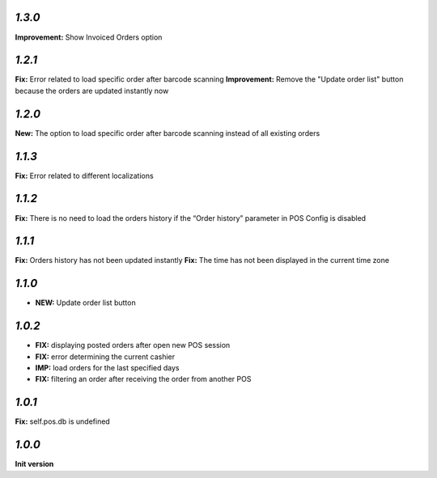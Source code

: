 `1.3.0`
-------

**Improvement:** Show Invoiced Orders option

`1.2.1`
-------

**Fix:** Error related to load specific order after barcode scanning
**Improvement:** Remove the "Update order list" button because the orders are updated instantly now

`1.2.0`
-------

**New:** The option to load specific order after barcode scanning instead of all existing orders

`1.1.3`
-------
**Fix:** Error related to different localizations

`1.1.2`
-------
**Fix:** There is no need to load the orders history if the “Order history” parameter in POS Config is disabled

`1.1.1`
-------
**Fix:** Orders history has not been updated instantly
**Fix:** The time has not been displayed in the current time zone

`1.1.0`
-------

- **NEW:** Update order list button

`1.0.2`
-------
- **FIX:** displaying posted orders after open new POS session
- **FIX:** error determining the current cashier
- **IMP:** load orders for the last specified days
- **FIX:** filtering an order after receiving the order from another POS

`1.0.1`
-------
**Fix:** self.pos.db is undefined

`1.0.0`
-------

**Init version**
